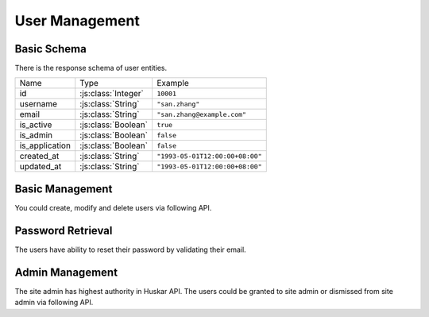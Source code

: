 .. _user:

User Management
===============

.. _user_schema:

Basic Schema
------------

There is the response schema of user entities.

=============== =================== ================================
Name            Type                Example
--------------- ------------------- --------------------------------
id              :js:class:`Integer` ``10001``
username        :js:class:`String`  ``"san.zhang"``
email           :js:class:`String`  ``"san.zhang@example.com"``
is_active       :js:class:`Boolean` ``true``
is_admin        :js:class:`Boolean` ``false``
is_application  :js:class:`Boolean` ``false``
created_at      :js:class:`String`  ``"1993-05-01T12:00:00+08:00"``
updated_at      :js:class:`String`  ``"1993-05-01T12:00:00+08:00"``
=============== =================== ================================

Basic Management
----------------

You could create, modify and delete users via following API.

.. autoflask:: huskar_api.wsgi:app
   :endpoints: api.user
   :groupby: view

Password Retrieval
------------------

The users have ability to reset their password by validating their email.

.. autoflask:: huskar_api.wsgi:app
   :endpoints: api.password_reset
   :groupby: view

.. _site_admin:

Admin Management
----------------

The site admin has highest authority in Huskar API. The users could be granted
to site admin or dismissed from site admin via following API.

.. autoflask:: huskar_api.wsgi:app
   :endpoints: api.huskar_admin
   :groupby: view
